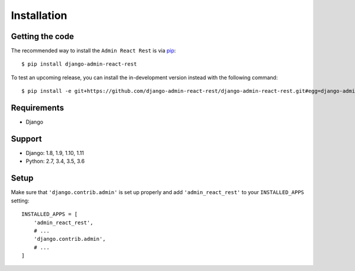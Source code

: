 Installation
============

Getting the code
----------------

The recommended way to install the ``Admin React Rest`` is via pip_::

    $ pip install django-admin-react-rest

To test an upcoming release, you can install the in-development version
instead with the following command::

     $ pip install -e git+https://github.com/django-admin-react-rest/django-admin-react-rest.git#egg=django-admin-view-permission

Requirements
------------

* Django

Support
-------

* Django: 1.8, 1.9, 1.10, 1.11
* Python: 2.7, 3.4, 3.5, 3.6

Setup
-----

Make sure that ``'django.contrib.admin'`` is set up properly and add
``'admin_react_rest'`` to your ``INSTALLED_APPS`` setting::

    INSTALLED_APPS = [
        'admin_react_rest',
        # ...
        'django.contrib.admin',
        # ...
    ]

.. _pip: https://pip.pypa.io/